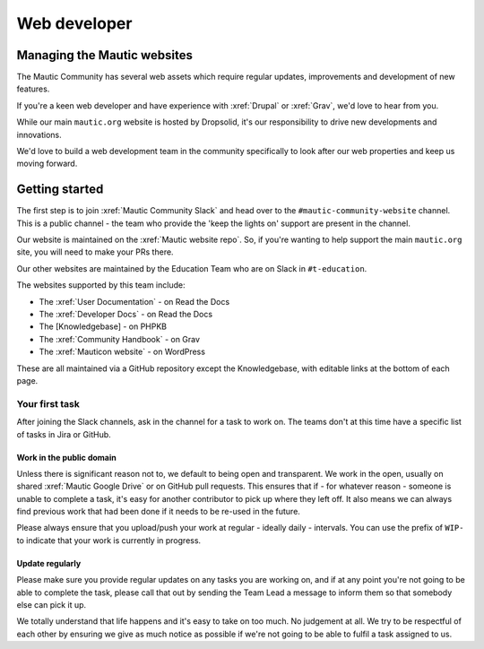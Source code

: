 Web developer
#############

.. vale off

Managing the Mautic websites
****************************

The Mautic Community has several web assets which require regular updates, improvements and development of new features. 

If you're a keen web developer and have experience with :xref:`Drupal` or :xref:`Grav`, we'd love to hear from you. 

While our main ``mautic.org`` website is hosted by Dropsolid, it's our responsibility to drive new developments and innovations. 

We'd love to build a web development team in the community specifically to look after our web properties and keep us moving forward.

Getting started
***************

The first step is to join :xref:`Mautic Community Slack` and head over to the ``#mautic-community-website`` channel. This is a public channel - the team who provide the 'keep the lights on' support are present in the channel.

Our website is maintained on the :xref:`Mautic website repo`. So, if you're wanting to help support the main ``mautic.org`` site, you will need to make your PRs there.

Our other websites are maintained by the Education Team who are on Slack in ``#t-education``. 

The websites supported by this team include:

.. Replace [Knowledgebase] with :xref:`Mautic Knowledgebase`. Currently the link is in an ummerged PR.

* The :xref:`User Documentation` - on Read the Docs
* The :xref:`Developer Docs` - on Read the Docs
* The [Knowledgebase] - on PHPKB
* The :xref:`Community Handbook` - on Grav
* The :xref:`Mauticon website` - on WordPress

These are all maintained via a GitHub repository except the Knowledgebase, with editable links at the bottom of each page.

Your first task
===============

After joining the Slack channels, ask in the channel for a task to work on. The teams don't at this time have a specific list of tasks in Jira or GitHub.  

Work in the public domain
-------------------------

Unless there is significant reason not to, we default to being open and transparent. We work in the open, usually on shared :xref:`Mautic Google Drive` or on GitHub pull requests. This ensures that if - for whatever reason - someone is unable to complete a task, it's easy for another contributor to pick up where they left off. It also means we can always find previous work that had been done if it needs to be re-used in the future.

Please always ensure that you upload/push your work at regular - ideally daily - intervals. You can use the prefix of ``WIP-`` to indicate that your work is currently in progress.

Update regularly
----------------

Please make sure you provide regular updates on any tasks you are working on, and if at any point you're not going to be able to complete the task, please call that out by sending the Team Lead a message to inform them so that somebody else can pick it up. 

We totally understand that life happens and it's easy to take on too much. No judgement at all. We try to be respectful of each other by ensuring we give as much notice as possible if we're not going to be able to fulfil a task assigned to us.

.. vale on